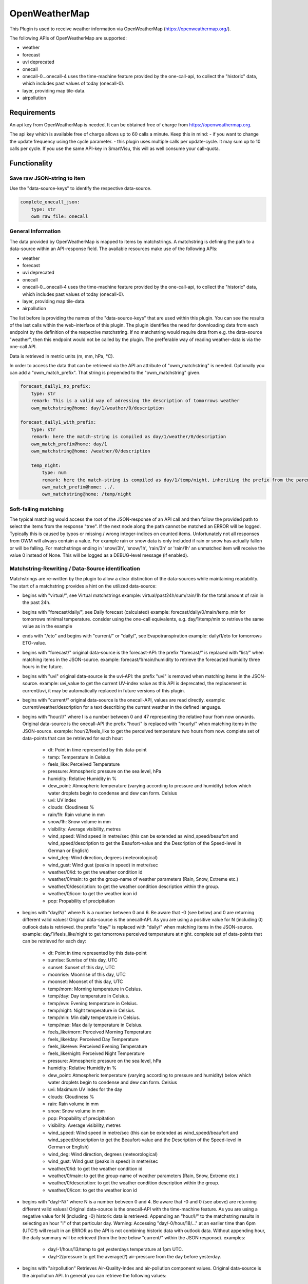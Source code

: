 ==============
OpenWeatherMap
==============

This Plugin is used to receive weather information via OpenWeatherMap (https://openweathermap.org/).

The following APIs of OpenWeatherMap are supported:

- weather
- forecast
- uvi deprecated
- onecall
- onecall-0...onecall-4 uses the time-machine feature provided by the one-call-api, to collect the "historic" data, which includes past values of today (onecall-0).
- layer, providing map tile-data.
- airpollution



Requirements
=============
An api key from OpenWeatherMap is needed. It can be obtained free of charge from https://openweathermap.org.

The api key which is available free of charge allows up to 60 calls a minute.
Keep this in mind:
- if you want to change the update frequency using the cycle parameter.
- this plugin uses multiple calls per update-cycle. It may sum up to 10 calls per cycle. If you use the same API-key in SmartVisu, this will as well consume your call-quota.



Functionality
=============

Save raw JSON-string to item
----------------------------

Use the "data-source-keys" to identify the respective data-source.

.. code:: yaml

    complete_onecall_json:
        type: str
        owm_raw_file: onecall




General Information
-------------------

The data provided by OpenWeatherMap is mapped to items by matchstrings. A matchstring is defining the path to a data-source within an API-response field.
The available resources make use of the following APIs:

- weather
- forecast
- uvi deprecated
- onecall
- onecall-0...onecall-4 uses the time-machine feature provided by the one-call-api, to collect the "historic" data, which includes past values of today (onecall-0).
- layer, providing map tile-data.
- airpollution

The list before is providing the names of the "data-source-keys" that are used within this plugin. You can see the results of the last calls within the web-interface of this plugin. The plugin identifies the need for downloading data from each endpoint by the definition of the respective matchstring. If no matchstring would require data from e.g. the data-source "weather", then this endpoint would not be called by the plugin. The prefferable way of reading weather-data is via the one-call API.

Data is retrieved in metric units (m, mm, hPa, °C).

In order to access the data that can be retrieved via the API an attribute of "owm_matchstring" is needed. Optionally you can add a "owm_match_prefix". That string is prepended to the "owm_matchstring" given.

.. code:: yaml

    forecast_daily1_no_prefix:
        type: str
        remark: This is a valid way of adressing the description of tomorrows weather
        owm_matchstring@home: day/1/weather/0/description

    forecast_daily1_with_prefix:
        type: str
        remark: here the match-string is compiled as day/1/weather/0/description
        owm_match_prefix@home: day/1
        owm_matchstring@home: /weather/0/description

        temp_night:
            type: num
            remark: here the match-string is compiled as day/1/temp/night, inheriting the prefix from the parent-element.
            owm_match_prefix@home: ../.
            owm_matchstring@home: /temp/night


Soft-failing matching
---------------------
The typical matching would access the root of the JSON-response of an API call and then follow the provided path to select the items from the response "tree". If the next node along the path cannot be matched an ERROR will be logged. Typically this is caused by typos or missing / wrong integer-indices on counted items.
Unfortunately not all responses from OWM will always contain a value. For example rain or snow data is only included if rain or snow has actually fallen or will be falling. For matchstrings ending in 'snow/3h', 'snow/1h', 'rain/3h' or 'rain/1h' an unmatched item will receive the value 0 instead of None. This will be logged as a DEBUG-level message (if enabled).


Matchstring-Rewriting / Data-Source identification
--------------------------------------------------
Matchstrings are re-written by the plugin to allow a clear distinction of the data-sources while maintaining readability. The start of a matchstring provides a hint on the utilized data-source:

- begins with "virtual/", see Virtual matchstrings example: virtual/past24h/sum/rain/1h for the total amount of rain in the past 24h.
- begins with "forecast/daily/", see Daily forecast (calculated) example: forecast/daily/0/main/temp_min for tomorrows minimal temperature. consider using the one-call equivalents, e.g. day/1/temp/min to retrieve the same value as in the example
- ends with "/eto" and begins with "current/" or "daily/", see Evapotranspiration example: daily/1/eto for tomorrows ETO-value.
- begins with "forecast/" original data-source is the forecast-API: the prefix "forecast/" is replaced with "list/" when matching items in the JSON-source. example: forecast/1/main/humidity to retrieve the forecasted humidity three hours in the future.
- begins with "uvi" original data-source is the uvi-API: the prefix "uvi" is removed when matching items in the JSON-source. example: uvi_value to get the current UV-index value as this API is deprecated, the replacement is current/uvi, it may be automatically replaced in future versions of this plugin.
- begins with "current/" original data-source is the onecall-API, values are read directly. example: current/weather/description for a text describing the current weather in the defined language.
- begins with "hour/I/" where I is a number between 0 and 47 representing the relative hour from now onwards. Original data-source is the onecall-API the prefix "hour/" is replaced with "hourly/" when matching items in the JSON-source. example: hour/2/feels_like to get the perceived temperature two hours from now. complete set of data-points that can be retrieved for each hour:

    - dt: Point in time represented by this data-point
    - temp: Temperature in Celsius
    - feels_like: Perceived Temperature
    - pressure: Atmospheric pressure on the sea level, hPa
    - humidity: Relative Humidity in %
    - dew_point: Atmospheric temperature (varying according to pressure and humidity) below which water droplets begin to condense and dew can form. Celsius
    - uvi: UV index
    - clouds: Cloudiness %
    - rain/1h: Rain volume in mm
    - snow/1h: Snow volume in mm
    - visibility: Average visibility, metres
    - wind_speed: Wind speed in metre/sec (this can be extended as wind_speed/beaufort and wind_speed/description to get the Beaufort-value and the Description of the Speed-level in German or English)
    - wind_deg: Wind direction, degrees (meteorological)
    - wind_gust: Wind gust (peaks in speed) in metre/sec
    - weather/0/id: to get the weather condition id
    - weather/0/main: to get the group-name of weather parameters (Rain, Snow, Extreme etc.)
    - weather/0/description: to get the weather condition description within the group.
    - weather/0/icon: to get the weather icon id
    - pop: Propability of precipitation
- begins with "day/N/" where N is a number between 0 and 6. Be aware that -0 (see below) and 0 are returning different valid values! Original data-source is the onecall-API. As you are using a positive value for N (including 0) outlook data is retrieved. the prefix "day/" is replaced with "daily/" when matching items in the JSON-source. example: day/1/feels_like/night to get tomorrows perceived temperature at night. complete set of data-points that can be retrieved for each day:

    - dt: Point in time represented by this data-point
    - sunrise: Sunrise of this day, UTC
    - sunset: Sunset of this day, UTC
    - moonrise: Moonrise of this day, UTC
    - moonset: Moonset of this day, UTC
    - temp/morn: Morning temperature in Celsius.
    - temp/day: Day temperature in Celsius.
    - temp/eve: Evening temperature in Celsius.
    - temp/night: Night temperature in Celsius.
    - temp/min: Min daily temperature in Celsius.
    - temp/max: Max daily temperature in Celsius.
    - feels_like/morn: Perceived Morning Temperature
    - feels_like/day: Perceived Day Temperature
    - feels_like/eve: Perceived Evening Temperature
    - feels_like/night: Perceived Night Temperature
    - pressure: Atmospheric pressure on the sea level, hPa
    - humidity: Relative Humidity in %
    - dew_point: Atmospheric temperature (varying according to pressure and humidity) below which water droplets begin to condense and dew can form. Celsius
    - uvi: Maximum UV index for the day
    - clouds: Cloudiness %
    - rain: Rain volume in mm
    - snow: Snow volume in mm
    - pop: Propability of precipitation
    - visibility: Average visibility, metres
    - wind_speed: Wind speed in metre/sec (this can be extended as wind_speed/beaufort and wind_speed/description to get the Beaufort-value and the Description of the Speed-level in German or English)
    - wind_deg: Wind direction, degrees (meteorological)
    - wind_gust: Wind gust (peaks in speed) in metre/sec
    - weather/0/id: to get the weather condition id
    - weather/0/main: to get the group-name of weather parameters (Rain, Snow, Extreme etc.)
    - weather/0/description: to get the weather condition description within the group.
    - weather/0/icon: to get the weather icon id
- begins with "day/-N/" where N is a number between 0 and 4. Be aware that -0 and 0 (see above) are returning different valid values! Original data-source is the onecall-API with the time-machine feature. As you are using a negative value for N (including -0) historic data is retrieved. Appending an "hour/I/" to the matchstring results in selecting an hour "I" of that particular day. Warning: Accessing "day/-0/hour/18/..." at an earlier time than 6pm (UTC!!) will result in an ERROR as the API is not combining historic data with outlook data. Without appending hour, the daily summary will be retrieved (from the tree below "current/" within the JSON response). examples:

    - day/-1/hour/13/temp to get yesterdays temperature at 1pm UTC.
    - day/-2/pressure to get the average(?) air-pressure from the day before yesterday.

- begins with "airpollution" Retrieves Air-Quality-Index and air-pollution component values. Original data-source is the airpollution API. In general you can retrieve the following values:

    - airpollution/main/aqi to get the Air-Quality-Index
    - airpollution/components/co
    - airpollution/components/no
    - airpollution/components/no2
    - airpollution/components/o3
    - airpollution/components/so2
    - airpollution/components/pm2_5
    - airpollution/components/pm10
    - airpollution/components/nh3 You may insert "/day/-1/hour/11/" between airpollution and main or component, where days can range from -1 to -4 and hour from 0 to 23. With that you can retrieve values of a certain hour from that day in the past. In order to retrieve forecast values you may insert "/hour/11" (not prepended with a day). This will provide access to the next 72 hours of forecast. Examples:

        - airpollution/day/-1/hour/11/main/aqi yesterday at 12:00 UTC
        - airpollution/day/-4/hour/9/main/aqi four days into the past at 9:00 UTC
        - airpollution/hour/24/main/aqi tommorrow, same time

- ends with _new (see list below) prepares a map-layer URL either from the given parameters owm_coord_x, owm_coord_y, owm_coord_z or from a translation of the current geo-coordinates to the tile-information Complete list of map-layers:

    - clouds_new
    - precipitation_new
    - pressure_new
    - wind_new
    - temp_new

- everything else is tried to be matched against the weather-API. Complete list:

    - base / cod / sys/id / sys/type to get some internal parameters (if you can make sense of it).
    - coord/lon / coord/lat / id / name / sys/country / timezone for OWM's interpretation of your location data.
    - clouds/all / visibility to get the current cloud coverage and visibility range in meters.
    - dt / sys/sunrise / sys/sunset to get the request's time, sunrise and sunset time in UTC.
    - main/temp / main/feels_like / main/temp_max / main/temp_min to get current / today's temperature data.
    - rain/1h / rain/3h / snow/1h / snow/3h to get current precipitation data in mm
    - main/humidity / main/pressure to get current relative humidity (in %) and pressure values
    - weather/0/id to get the weather condition id
    - weather/0/main to get the group-name of weather parameters (Rain, Snow, Extreme etc.)
    - weather/0/description to get the weather condition description within the group.
    - weather/0/icon to get the weather icon id
    - wind/deg / wind/speed / wind/gust to get some facts about the wind (direction/speed/peak-speeds), (No Beaufort-suffixes possible here)


Matching lists
--------------
The weather-condition is stored as a list and can be correctly accessed via "current/weather/0/description". As the data-type list in "current/weather" is not obvious, the plugin will automatically insert a /0/ to match the first item of such list. Therefore "current/weather/description" will result in a value - and a WARNING in the log on every update. This feature is intended to find the issues easy and then permanently fix them by updating the matchstrings in your configuration.
In case you are working with dynamic lists such as "alerts" that might contain no to an undefined amount of data you can make use of the "@count"-directive in order to retrieve the number of records in that list. An example is "current/weather/@count" (always 1) or "alerts/@count", making a lot more sense.


Virtual matchstrings
--------------------
Not all data can be directly retrieved via any API, some data needs to be aggregated via multiple data-sources. If you want to know the amount of rain of the past 24 hours at 10am you would need to query todays and yesterdays data and then summarize the data. This feature is built into the plugin. Virtual matchstrings are prefixed with the keyword "virtual".

.. code:: yaml

    owm:
        rain_past_24h:
            type: num
            owm_matchstring@home: virtual/past24h/sum/rain/1h
        rain_next_24h:
            type: num
            owm_matchstring@home: virtual/next24h/sum/rain/1h
        avg_wind_next_24h:
            type: num
            owm_matchstring@home: virtual/next24h/avg/wind_speed
        max_wind_next_12h:
            type: num
            owm_matchstring@home: virtual/next12h/max/wind_gust

The virtual matchstrings consist of the following elements:

- prefix "virtual"
- a time-frame that could be:

    - past12h
    - next3d
    - ... The time-frame is compiled from a statement about the direction (past or next) a numeric literal and the unit, which could be "h" or "d" for hours or days. The maximum numbers are:
    - next6d
    - next48h
    - past4d
    - past96h

- an aggregation-function:

    - sum
    - max
    - min
    - avg
    - all (to generate a list with all items)

- a matchstring that would match an element in the hourly one-call API.

CAVE: For values as next#d the daily fields from the same API are matched!

An example usage of those virtual matchstrings is the rain_overview-widget for SmartVisu provided with this plugin:

.. code:: yaml

    weather:
        as_of:
            type: num
            remark: This has to be a time-stamp to work properly, so no eval here
            owm_matchstring: current/dt
        rain_past_12h:
            type: list
            owm_matchstring@home: virtual/past12h/all/rain/1h
        rain_next_12h:
            type: list
            owm_matchstring@home: virtual/next12h/all/rain/1h

.. code:: html

    {% import "widgets_openweathermap.html" as owm %}
    {{ owm.rain_overview('visual_id', 'weather.rain_past_12h', 'weather.rain_next_12h', 'weather.as_of') }}


Daily forecast (calculated)
---------------------------
Another type of virtual matchstrings are the values selected by a "forecast/daily/N/..."-matchstring. N represents a value between 0 and 4, where 0 represents tomorrow, 1 the day after tomorrow, etc. Here the forecast-data source is used. You may suffix "/min" or "/max" to the match-string in order to retrieve the respective aggregation. By default the average value is returned.

.. code:: yaml

    owm:
        home:
            forecast_daily0:
                temp:
                    type: num
                    owm_matchstring@home: forecast/daily/0/main/temp

                temp_min:
                    type: num
                    owm_matchstring@home: forecast/daily/0/main/temp_min/min

                temp_max:
                    type: num
                    owm_matchstring@home: forecast/daily/0/main/temp_max/max


Evapotranspiration
------------------
The Evapotranspiration considers effects like wind, solar radiation (even indirect on cloudy days), pressure and relative humidity to calculate the loss of water from the ground by evaporation. The original data-source for the components considered is the one-call API. The resulting value is a demand for irrigation in mm. This can be set in relation with the fallen rain to identify the real need.
Examples for matchstrings:

    - current/eto / daily/0/eto get today's ETO
    - daily/1/eto

More information can be retrieved at the original implementation found here: (https://github.com/MTry/homebridge-smart-irrigation)
The implementation of the calculation is based on: (https://edis.ifas.ufl.edu/pdffiles/ae/ae45900.pdf) and explained here: (http://www.fao.org/3/X0490E/x0490e00.htm#Contents)
Caveat: The formula used for ETO calculation makes use of a solar radiation feature. Unfortunately this value is not available for free via API. Luckily the UV-index matches the scale and should be somewhat equivalent to the actual value, so this is used in the calculation instead. Still: The usage of the UV-index instead of a real solar radiation feature is scientifically WRONG.


Weather alerts
--------------

Weather alerts are forwarded from the respective authority, e.g. the "Deutscher Wetterdienst". If there is an alert, typically two items are added to the list, one in the national language and another one in English. The plugin is ensuring there is always at least one alarm. If there is no alarm condition the plugin is adding a "Placebo"-Alert that is described as "No Alert". This is done to ensure that the matchstring "alerts/0/event" will always return a value, otherwise not even the "alerts"-node is defined in the API-response, resulting in ERROR-messages in the log. By using "alerts/@count" one can identify whether there is an alert or not. If only the placebo-alert is defined, "alerts/@count" will return the numerical value "0", although there is an item in the list.
One way to display the alerts in the SmartVisu is the usage of the status.activelist-widget:

.. code:: html

    {{ status.activelist('', 'weather.alerts', 'event', 'start', 'description', '') }}



Methods / Functions
===================


get_beaufort_number(value_in_meter_per_second)
----------------------------------------------
Translate wind speed or wind gust from m/s into beaufort scale number (Windstärke)


get_beaufort_description(bft_number)
------------------------------------
Translate beaufort scale number into beaufort scale description (Windstärke)



Configuration
=============


Plugin
------
The plugin can be activated and configured via the Admin Interface.

The API-Key is needed for Plugin Configuration.
In addition the following parameters can be set:
- local position of the point of interest (Default: data from shNG out of etc/smarthome.yaml will be used)
- language
- cycle time
- instance

Note: The following configuration examples for items and structs require a definition of an instance ("home"). 


Items
-----
In order to access the data that can be retrieved via the API an attribute of "owm_matchstring" is needed. Optionally you can add a "owm_match_prefix". That string is prepended to the "owm_matchstring" given. This allows better structing.
Please note to take care of the instance (here @home) for proper working.

.. code:: yaml

    forecast_daily1_no_prefix:
        type: str
        remark: This is a valid way of adressing the description of tomorrows weather
        owm_matchstring@home: day/1/weather/0/description

    forecast_daily1_with_prefix:
        type: str
        remark: here the match-string is compiled as day/1/weather/0/description
        owm_match_prefix@home: day/1
        owm_matchstring@home: /weather/0/description

        temp_night:
            type: num
            remark: here the match-string is compiled as day/1/temp/night, inheriting the prefix from the parent-element.
            owm_match_prefix@home: ../.
            owm_matchstring@home: /temp/night

Here follows a complete item.yaml for that plugin. Please keep in mind to adapt the plugin instance (here "home") and plugin name (here "_priv_openweathermap") to your configuration.

.. code:: yaml

    wetter:
        owm:
            locals:
                instance: home
                struct: _priv_openweathermap.locals

            current:
                instance: home
                struct: _priv_openweathermap.current

            forecast:
                hourly:
                    currently_plus_1h:
                        instance: home
                        owm_match_prefix@home: hour/1
                        struct: _priv_openweathermap.forecast_hourly

                    currently_plus_2h:
                        instance: home
                        owm_match_prefix@home: hour/2
                        struct: _priv_openweathermap.forecast_hourly

                    currently_plus_3h:
                        instance: home
                        owm_match_prefix@home: hour/3
                        struct: _priv_openweathermap.forecast_hourly

                    currently_plus_4h:
                        instance: home
                        owm_match_prefix@home: hour/4
                        struct: _priv_openweathermap.forecast_hourly

                    currently_plus_5h:
                        instance: home
                        owm_match_prefix@home: hour/5
                        struct: _priv_openweathermap.forecast_hourly

                    currently_plus_6h:
                        instance: home
                        owm_match_prefix@home: hour/6
                        struct: _priv_openweathermap.forecast_hourly

                    currently_plus_7h:
                        instance: home
                        owm_match_prefix@home: hour/7
                        struct: _priv_openweathermap.forecast_hourly

                    currently_plus_8h:
                        instance: home
                        owm_match_prefix@home: hour/8
                        struct: _priv_openweathermap.forecast_hourly

                    currently_plus_9h:
                        instance: home
                        owm_match_prefix@home: hour/9
                        struct: _priv_openweathermap.forecast_hourly

                    currently_plus_10h:
                        instance: home
                        owm_match_prefix@home: hour/10
                        struct: _priv_openweathermap.forecast_hourly

                    currently_plus_11h:
                        instance: home
                        owm_match_prefix@home: hour/11
                        struct: _priv_openweathermap.forecast_hourly

                    currently_plus_12h:
                        instance: home
                        owm_match_prefix@home: hour/12
                        struct: _priv_openweathermap.forecast_hourly

                    currently_plus_13h:
                        instance: home
                        owm_match_prefix@home: hour/13
                        struct: _priv_openweathermap.forecast_hourly

                    currently_plus_14h:
                        instance: home
                        owm_match_prefix@home: hour/14
                        struct: _priv_openweathermap.forecast_hourly

                    currently_plus_15h:
                        instance: home
                        owm_match_prefix@home: hour/15
                        struct: _priv_openweathermap.forecast_hourly

                    currently_plus_16h:
                        instance: home
                        owm_match_prefix@home: hour/16
                        struct: _priv_openweathermap.forecast_hourly

                    currently_plus_17h:
                        instance: home
                        owm_match_prefix@home: hour/17
                        struct: _priv_openweathermap.forecast_hourly

                    currently_plus_18h:
                        instance: home
                        owm_match_prefix@home: hour/18
                        struct: _priv_openweathermap.forecast_hourly

                    currently_plus_19h:
                        instance: home
                        owm_match_prefix@home: hour/19
                        struct: _priv_openweathermap.forecast_hourly

                    currently_plus_20h:
                        instance: home
                        owm_match_prefix@home: hour/20
                        struct: _priv_openweathermap.forecast_hourly

                    currently_plus_21h:
                        instance: home
                        owm_match_prefix@home: hour/21
                        struct: _priv_openweathermap.forecast_hourly

                    currently_plus_22h:
                        instance: home
                        owm_match_prefix@home: hour/22
                        struct: _priv_openweathermap.forecast_hourly

                    currently_plus_23h:
                        instance: home
                        owm_match_prefix@home: hour/23
                        struct: _priv_openweathermap.forecast_hourly

                    currently_plus_24h:
                        instance: home
                        owm_match_prefix@home: hour/24
                        struct: _priv_openweathermap.forecast_hourly

                    currently_plus_25h:
                        instance: home
                        owm_match_prefix@home: hour/25
                        struct: _priv_openweathermap.forecast_hourly

                    currently_plus_26h:
                        instance: home
                        owm_match_prefix@home: hour/26
                        struct: _priv_openweathermap.forecast_hourly

                    currently_plus_27h:
                        instance: home
                        owm_match_prefix@home: hour/27
                        struct: _priv_openweathermap.forecast_hourly

                    currently_plus_28h:
                        instance: home
                        owm_match_prefix@home: hour/28
                        struct: _priv_openweathermap.forecast_hourly

                    currently_plus_29h:
                        instance: home
                        owm_match_prefix@home: hour/29
                        struct: _priv_openweathermap.forecast_hourly

                    currently_plus_30h:
                        instance: home
                        owm_match_prefix@home: hour/30
                        struct: _priv_openweathermap.forecast_hourly

                    currently_plus_31h:
                        instance: home
                        owm_match_prefix@home: hour/31
                        struct: _priv_openweathermap.forecast_hourly

                    currently_plus_32h:
                        instance: home
                        owm_match_prefix@home: hour/32
                        struct: _priv_openweathermap.forecast_hourly

                daily:
                    today:
                        instance: home
                        owm_match_prefix@home: day/0
                        struct: _priv_openweathermap.forecast_daily

                    today_plus_1d:
                        instance: home
                        owm_match_prefix@home: day/1
                        struct: _priv_openweathermap.forecast_daily

                    today_plus_2d:
                        instance: home
                        owm_match_prefix@home: day/2
                        struct: _priv_openweathermap.forecast_daily

                    today_plus_3d:
                        instance: home
                        owm_match_prefix@home: day/3
                        struct: _priv_openweathermap.forecast_daily

                    today_plus_4d:
                        instance: home
                        owm_match_prefix@home: day/4
                        struct: _priv_openweathermap.forecast_daily

                    today_plus_5d:
                        instance: home
                        owm_match_prefix@home: day/5
                        struct: _priv_openweathermap.forecast_daily

                    today_plus_6d:
                        instance: home
                        owm_match_prefix@home: day/6
                        struct: _priv_openweathermap.forecast_daily

                    today_plus_7d:
                        instance: home
                        owm_match_prefix@home: day/7
                        struct: _priv_openweathermap.forecast_daily

            # historics:
                # daily:
                    # today:
                        # instance: home
                        # owm_match_prefix@home: day/-0
                        # struct: _priv_openweathermap.historical_daily

                    # today_minus_1d:
                        # instance: home
                        # owm_match_prefix@home: day/-1
                        # struct: _priv_openweathermap.historical_daily

                    # today_minus_2d:
                        # instance: home
                        # owm_match_prefix@home: day/-2
                        # struct: _priv_openweathermap.historical_daily

                    # today_minus_3d:
                        # instance: home
                        # owm_match_prefix@home: day/-3
                        # struct: _priv_openweathermap.historical_daily

                    # today_minus_4d:
                        # instance: home
                        # owm_match_prefix@home: day/-4
                        # struct: _priv_openweathermap.historical_daily

                    # today_minus_5d:
                        # instance: home
                        # owm_match_prefix@home: day/-5
                        # struct: _priv_openweathermap.historical_daily

                # hourly:
                    # currently_minus_1h:
                        # dt:
                            # remark: Time of the forecasted data, Unix, UTC
                            # type: str
                            # eval: datetime.datetime.fromtimestamp(value, datetime.timezone.utc).astimezone().strftime('%Y-%m-%d %H:%M:%S %Z%z')
                            # owm_matchstring@home: hour/-1/dt
                        # temp:
                            # remark: Temperature. Units default kelvin, metric Celsius, imperial Fahrenheit. How to change units used
                            # type: num
                            # owm_matchstring@home: hour/-1/temp
                        # feels_like:
                            # remark: Temperature. This accounts for the human perception of weather. Units default kelvin, metric Celsius, imperial Fahrenheit.
                            # type: num
                            # owm_matchstring@home: hour/-1/feels_like
                        # pressure:
                            # remark: Atmospheric pressure on the sea level, hPa
                            # type: num
                            # owm_matchstring@home: hour/-1/pressure
                        # humidity:
                            # remark: Humidity, %
                            # type: num
                            # owm_matchstring@home: hour/-1/humidity
                        # dew_point:
                            # remark: Atmospheric temperature (varying according to pressure and humidity) below which water droplets begin to condense and dew can form. Unitsdefault kelvin, metric Celsius, imperial Fahrenheit.
                            # type: num
                            # owm_matchstring@home: hour/-1/dew_point
                        # clouds:
                            # remark: Cloudiness, %
                            # type: num
                            # owm_matchstring@home: hour/-1/clouds
                        # visibility:
                            # remark: Average visibility, metres
                            # type: num
                            # owm_matchstring@home: hour/-1/visibility
                        # wind_speed:
                            # remark: Wind speed. Unitsdefault metre/sec, metric metre/sec, imperial miles/hour.How to change units used
                            # type: num
                            # owm_matchstring@home: hour/-1/wind_speed
                        # wind_gust:
                            # remark: (where available) Wind gust. Unitsdefault metre/sec, metric metre/sec, imperial miles/hour. How to change units used
                            # type: num
                            # owm_matchstring@home: hour/-1/wind_gust
                        # wind_deg:
                            # remark: Wind direction, degrees (meteorological)
                            # type: num
                            # owm_matchstring@home: hour/-1/wind_deg
                        # rain:
                            # remark: (where available) Rain volume for last hour, mm
                            # type: num
                            # owm_matchstring@home: hour/-1/rain/1h
                        # snow:
                            # remark: (where available) Snow volume for last hour, mm
                            # type: num
                            # owm_matchstring@home: hour/-1/snow/1h
                        # weather_id:
                            # remark: Weather condition id
                            # type: num
                            # owm_matchstring@home: hour/-1/weather/0/id
                        # weather_main:
                            # remark: Group of weather parameters (Rain, Snow, Extreme etc.)
                            # type: str
                            # owm_matchstring@home: hour/-1/weather/0/main
                        # weather_description:
                            # remark: Weather condition within the group (full list of weather conditions). Get the output in your language
                            # type: str
                            # owm_matchstring@home: hour/-1/weather/0/description
                        # weather_icon:
                            # remark: Weather icon id. How to get icons
                            # type: str
                            # owm_matchstring@home: hour/-1/weather/0/icon

            alerts:
                instance: home
                struct: _priv_openweathermap.alerts

            airpollution:
                instance: home
                struct: _priv_openweathermap.airpollution


Item structs
------------
To ease the handling of the plugin, the following item structs are defined and ready to use:

- irrigation  -  Irrigation control for daily irrigation (plants)
- irrigation_weekly  -  Irrigation control for weekly irrigation (lawn)
- locals  -  OpenWeatherMap local data
- current  -  OpenWeatherMap current weather data
- forecast_daily  -  OpenWeatherMap daily weather forecast data
- forecast_hourly  -  OpenWeatherMap hourly weather forecast data
- historical_daily  -  OpenWeatherMap historical weather data for dedicated day
- historical_hourly  -  OpenWeatherMap historical weather data for dedicated hour
- alerts  -  OpenWeatherMap national weather alerts data from major national weather warning systems
- darksky2owm_locals  -  Locals report openweathermap matching item defined in darksky-plugin struct
- darksky2owm_current_weather  -  Current weather of Weather report from openweathermap matching item defined in darksky-plugin struct
- darksky2owm_forecast_hourly  -  Hourly forcast of Weather report from openweathermap matching item defined in darksky-plugin struct
- darksky2owm_forecast_daily  -  Daily forcast of Weather report from openweathermap matching item defined in darksky-plugin struct



Applications
============

Irrigation control for daily irrigation (plants)
------------------------------------------------

You can use the irrigation struct to switch an irrigation valve (solenoid) off automatically, based on the daily watering demand. If you combine that with an uzsu you will be able to even start the irrigation automatically. Using this method you will be able to water your plant based on the demand and not perform irrigation if there was enough rain.

.. code:: yaml

    garden:
        gut_feeling_for_irrigation:
            type: num
            cache: yes
            remark: Value ranging from 0 to 2 where 1 would be normal, and 2 would double the amount
        irrigation_valve1:
            knx_dpt: 1
            knx_send: ...
            knx_cache: ...
            struct:
                - owm.irrigation
                - uzsu.child  # in case you want to start automatically
            evaporation:
                exposure_factor:
                    initial_value: 0.9  # Lightly shady area (greenhouses could be 0.7)
            rain:
                exposure_factor:
                    initial_value: 0.5  # half covered by a roof (greenhouses would be 0)
            factors:
                flowrate_l_per_min:
                    initial_value: 3.8  # liters per minute by irrigation system
                area_in_sqm:
                    initial_value: 6  # area covered by irrigation system
                crop_coefficient:
                    initial_value: 0.9  # depends on the type of crop, typically 0.3 to 0.9
                plant_density:
                    initial_value: 1  # are your plants planted close (1.5) or wide apart (0.3), typically 0.3 to 1.5
                gut_feeling:
                    eval: sum
                    eval_trigger:
                        - garden.gut_feeling_for_irrigation

The complete struct provides a hint how this is implemented:

.. code:: yaml

    irrigation:
        type: bool
        autotimer: sh..schedule_seconds() = False
        visu_acl: rw
        enforce_updates: 'true'

        schedule_seconds:
            type: num
            initial_value: 0
            visu_acl: ro
            eval: round((sh...todays_water_demand_in_l() / sh...factors.flowrate_l_per_min()) * 60)
            eval_trigger:
                - ..factors.flowrate_l_per_min
                - ..todays_water_demand_in_l

            remaining_time:
                type: num
                visu_acl: ro
                enforce_updates: 'true'
                eval: sh...() - sh....age() if sh....() else 0
                eval_trigger: ...
                cycle: 1

        todays_water_demand_in_l:
            type: num
            eval: max(0, (sh...evaporation() * sh...evaporation.exposure_factor()) - (sh...rain() * sh...rain.exposure_factor())) * sh...factors()
            eval_trigger:
                - ..evaporation
                - ..evaporation.exposure_factor
                - ..rain
                - ..rain.exposure_factor
                - ..factors

        evaporation:
            type: num
            initial_value: 0
            owm_matchstring@instance: day/0/eto

            exposure_factor:
                remark: 'How exposed is your area to evaporation? Lower the factor for less exposure (e.g. shading, or wind-shields) or higher the factor if there is more sun (reflection) or wind (droughty areas).'
                type: num
                cache: yes
                initial_value: 1

        rain:
            type: num
            eval: sum
            eval_trigger:
                - .past_12h
                - .next_12h

            past_12h:
                type: num
                owm_matchstring@instance: virtual/past12h/sum/rain/1h
            next_12h:
                type: num
                owm_matchstring@instance: virtual/next12h/sum/rain/1h

            exposure_factor:
                remark: 'How exposed is your area to rain? Lower the factor for less exposure (e.g. roofs or bushes) or higher the factor if additional water is put there (e.g. from roof-drains).'
                initial_value: 1
                type: num
                cache: yes

        factors:
            type: num
            eval: sh..area_in_sqm() * sh..crop_coefficient() * sh..plant_density() * sh..gut_feeling()
            eval_trigger:
                - .area_in_sqm
                - .crop_coefficient
                - .plant_density
                - .gut_feeling

            flowrate_l_per_min:
                remark: 'How much water is transported by your irrigation-system? liters per minute'
                initial_value: 4
                type: num
                cache: yes

            area_in_sqm:
                remark: 'This is the irrigated area. This is important for the effectivity of rain vs. evaporation.'
                initial_value: 1
                type: num
                cache: yes

            crop_coefficient:
                remark: 'This is the coefficient that can be set based on the plants. Typically 0.3 to 0.9'
                initial_value: 0.9
                type: num
                cache: yes

            plant_density:
                remark: 'How dense are the plants planted? Typically 0.3 to 1.5'
                initial_value: 1
                type: num
                cache: yes

            gut_feeling:
                remark: 'This is a factor that should be used to tweak irrigation based on gut-feelings, typically this should be assigned centrally for the whole yard (use eval).'
                initial_value: 1
                type: num
                cache: yes

This can be used from SmartVisu with a widget that is provided along with this plugin. Example, matching the YAML above:

.. code:: html

    {% import "widgets_openweathermap.html" as owm %}
    {{ owm.irrigation('valve_1', 'The greenhouse', 'garden.irrigation_valve1') }}


Irrigation control for weekly irrigation (lawn)
-----------------------------------------------
You can use the irrigation_weekly struct to switch an irrigation valve (solenoid) off automatically, based on the weekly watering demand. If you combine that with an uzsu you will be able to even start the irrigation automatically. Using this method you will be able to water your lawn based on the demand and not perform irrigation if there was enough rain.
In this case the past 4 days are considered and the outlook of the next 3 days.

.. code:: yaml

    garden:
        gut_feeling_for_irrigation:
            type: num
            cache: yes
            remark: Value ranging from 0 to 2 where 1 would be normal, and 2 would double the amount
        irrigation_valve2:
            knx_dpt: 1
            knx_send: ...
            knx_cache: ...
            struct:
                - owm.irrigation_weekly
                - uzsu.child  # in case you want to start automatically
            evaporation:
                exposure_factor:
                    initial_value: 0.9  # Lightly shady area (greenhouses could be 0.7)
            rain:
                exposure_factor:
                    initial_value: 0.5  # half covered by a roof (greenhouses would be 0)
            factors:
                flowrate_l_per_min:
                    initial_value: 20   # liters per minute by irrigation system
                area_in_sqm:
                    initial_value: 350  # area covered by irrigation system
                gut_feeling:
                    eval: sum
                    eval_trigger:
                        - garden.gut_feeling_for_irrigation

The complete struct provides a hint how this is implemented:

.. code:: yaml

    irrigation_weekly:
        type: bool
        autotimer: sh..schedule_seconds() = False
        visu_acl: rw
        enforce_updates: 'true'

        schedule_seconds:
            type: num
            initial_value: 0
            visu_acl: ro
            eval: round((sh...weeks_water_demand_in_l() / sh...factors.flowrate_l_per_min()) * 60)
            eval_trigger:
                - ..factors.flowrate_l_per_min
                - ..weeks_water_demand_in_l

            remaining_time:
                type: num
                visu_acl: ro
                enforce_updates: 'true'
                eval: sh...() - sh....age() if sh....() else 0
                eval_trigger: ...
                cycle: 5

        weeks_water_demand_in_l:
            type: num
            eval: max(0, (sh...evaporation() * sh...evaporation.exposure_factor()) - (sh...rain() * sh...rain.exposure_factor())) * sh...factors()
            eval_trigger:
                - ..evaporation
                - ..evaporation.exposure_factor
                - ..rain
                - ..rain.exposure_factor
                - ..factors

        evaporation:
            type: num
            initial_value: 0
            eval: sum
            eval_trigger:
                - .day_past3
                - .day_past2
                - .day_past1
                - .day_past0
                - .day_next1
                - .day_next2
            day_past3:
                type: num
                owm_matchstring@instance: day/-3/eto
            day_past2:
                type: num
                owm_matchstring@instance: day/-2/eto
            day_past1:
                type: num
                owm_matchstring@instance: day/-1/eto
            day_past0:
                type: num
                owm_matchstring@instance: day/-0/eto
            day_next0:
                type: num
                owm_matchstring@instance: day/0/eto
            day_next1:
                type: num
                owm_matchstring@instance: day/1/eto
            day_next2:
                type: num
                owm_matchstring@instance: day/2/eto

            exposure_factor:
                remark: 'How exposed is your area to evaporation? Lower the factor for less exposure (e.g. shading, or wind-shields) or higher the factor if there is more sun (reflection) or wind (droughty areas).'
                type: num
                cache: yes
                initial_value: 1

        rain:
            type: num
            eval: sum
            eval_trigger:
                - .past_4d
                - .next_3d

            past_4d:
                type: num
                owm_matchstring@instance: virtual/past4d/sum/rain/1h
            next_3d:
                type: num
                owm_matchstring@instance: virtual/next3d/sum/rain

            exposure_factor:
                remark: 'How exposed is your area to rain? Lower the factor for less exposure (e.g. roofs or bushes) or higher the factor if additional water is put there (e.g. from roof-drains).'
                initial_value: 1
                type: num
                cache: yes

        factors:
            type: num
            eval: sh..area_in_sqm() * sh..gut_feeling()
            eval_trigger:
                - .area_in_sqm
                - .gut_feeling

            flowrate_l_per_min:
                remark: 'How much water is transported by your irrigation-system? liters per minute'
                initial_value: 4
                type: num
                cache: yes

            area_in_sqm:
                remark: 'This is the irrigated area. This is important for the effectivity of rain vs. evaporation.'
                initial_value: 1
                type: num
                cache: yes

            gut_feeling:
                remark: 'This is a factor that should be used to tweak irrigation based on gut-feelings, typically this should be assigned centrally for the whole yard (use eval).'
                initial_value: 1
                type: num
                cache: yes

This can be used from SmartVisu with a widget that is provided along with this plugin. Example, matching the YAML above:

.. code:: html

    {% import "widgets_openweathermap.html" as owm %}
    {{ owm.irrigation_weekly('valve_2', 'Lawn in the backyard', 'garden.irrigation_valve2') }}



Web Interface des Plugins
=========================


OWM Items
------------

The Webinterface tab "items" shows all items, for witch a OWM Input has been configured.

Listed and periodicly updated is:
    - item path
    - item type
    - owm_matchstring
    - item value
    - date and trigger of last update
    - date of last change


JSON
----

The tab "JSON" contains a menu for selecting the different openweathermap apis and the raw data in JSON format.


Tipps and Tricks
================
To convert the time in the dt values to a local value you may want to use an eval string and generate a printable value.

.. code:: yaml

    conditions_as_of:
          type: str
          owm_matchstring: day/1/dt
          eval: datetime.datetime.fromtimestamp(value, datetime.timezone.utc).astimezone().strftime('%Y-%m-%d %H:%M:%S %Z%z')



Caveats
=======
- All times are in UTC. So if you query "yesterdays" values for Germany you will have a 1hr or 2hr time-frame from the next day and a missing time-frame of the same day.
- The formula used for ETO calculation makes use of a solar radiation feature. Unfortunately this value is not available for free via API. Luckily the UV-index matches the scale and should be somewhat equivalent to the actual value, so this is used in the calculation instead. Still: The usage of the UV-index instead of a real solar radiation feature is scientifically WRONG.
- For an unknown reason "weather" is a list, so you have to use "weather/0/id" to get the id value.
